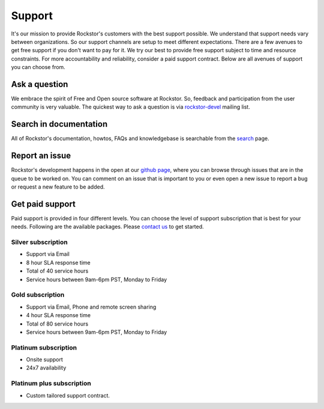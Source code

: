 
.. _support:

Support
=======

It's our mission to provide Rockstor's customers with the best support
possible. We understand that support needs vary between organizations. So our
support channels are setup to meet different expectations. There are a few
avenues to get free support if you don't want to pay for it. We try our best to
provide free support subject to time and resource constraints. For more
accountability and reliability, consider a paid support contract. Below are all
avenues of support you can choose from.

Ask a question
--------------

We embrace the spirit of Free and Open source software at Rockstor. So,
feedback and participation from the user community is very valuable. The
quickest way to ask a question is via `rockstor-devel
<https://groups.google.com/forum/#!forum/rockstor-devel>`_ mailing list.

Search in documentation
-----------------------

All of Rockstor's documentation, howtos, FAQs and knowledgebase is searchable
from the `search <http://rockstor.com/docs/search.html>`_ page.

Report an issue
---------------

Rockstor's development happens in the open at our `github page
<https://github.com/rockstor/rockstor-core>`_, where you can browse through
issues that are in the queue to be worked on. You can comment on an
issue that is important to you or even open a new issue to report a bug or
request a new feature to be added.

Get paid support
----------------

Paid support is provided in four different levels. You can choose the level of
support subscription that is best for your needs. Following are the available
packages. Please `contact us <mailto:suman@rockstor.com>`_ to get started.

Silver subscription
^^^^^^^^^^^^^^^^^^^

* Support via Email
* 8 hour SLA response time
* Total of 40 service hours
* Service hours between 9am-6pm PST, Monday to Friday

Gold subscription
^^^^^^^^^^^^^^^^^

* Support via Email, Phone and remote screen sharing
* 4 hour SLA response time
* Total of 80 service hours
* Service hours between 9am-6pm PST, Monday to Friday

Platinum subscription
^^^^^^^^^^^^^^^^^^^^^

* Onsite support
* 24x7 availability

Platinum plus subscription
^^^^^^^^^^^^^^^^^^^^^^^^^^

* Custom tailored support contract.


